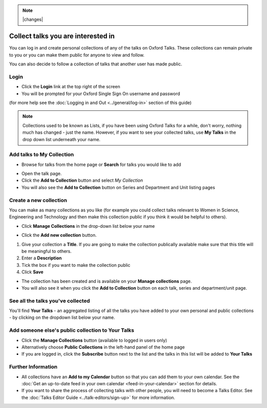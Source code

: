 .. Note:: |changes| 


Collect talks you are interested in
===================================

You can log in and create personal collections of any of the talks on Oxford Talks. These collections can remain private to you or you can make them public for anyone to view and follow. 

You can also decide to follow a collection of talks that another user has made public.

Login
-----

.. image:: images/make-a-list/login.png
   :alt: Login
   :height: 117px
   :width: 308px
   :align: center


* Click the **Login** link at the top right of the screen
* You will be prompted for your Oxford Single Sign On username and password

(for more help see the :doc:`Logging in and Out <../general/log-in>` section of this guide)

.. Note :: Collections used to be known as Lists, if you have been using Oxford Talks for a while, don't worry, nothing much has changed - just the name. However, if you want to see your collected talks, use **My Talks** in the drop down list underneath your name.



Add talks to My Collection
--------------------------

* Browse for talks from the home page or **Search** for talks you would like to add

.. image:: images/make-a-list/f65bdda3-f44c-467e-b05a-97078c26f7ce.png
   :alt: 
   :height: 198px
   :width: 402px
   :align: center


* Open the talk page.
* Click the **Add to Collection** button and select *My Collection*
* You will also see the **Add to Collection** button on Series and Department and Unit listing pages

Create a new collection
-----------------------

.. image:: images/make-a-list/create-a-new-collection.png
   :alt: Create a new collection
   :height: 192px
   :width: 386px
   :align: center


You can make as many collections as you like (for example you could collect talks relevant to Women in Science, Engineering and Technology and then make this collection public if you think it would be helpful to others).

* Click **Manage Collections** in the drop-down list below your name

.. image:: images/make-a-list/96cbae88-038b-457d-80b1-3511ce6a9cf8.png
   :alt: 
   :height: 336px
   :width: 515px
   :align: center


* Click the **Add new collection** button.

.. image:: images/make-a-list/b1af08b5-fe4a-41c3-9a8e-6383a0af8060.png
   :alt: 
   :height: 497px
   :width: 586px
   :align: center


#. Give your collection a **Title**. If you are going to make the collection publically available make sure that this title will be meaningful to others.
#. Enter a **Description**
#. Tick the box if you want to make the collection public
#. Click **Save**

.. image:: images/make-a-list/374761db-48e0-446e-8fac-8d61dd5c0033.png
   :alt: 
   :height: 382px
   :width: 375px
   :align: center


* The collection has been created and is available on your **Manage collections** page. 
* You will also see it when you click the **Add to Collection** button on each talk, series and department/unit page.

.. image:: images/make-a-list/c922a8da-35ff-4f9d-b74a-fc6fa888abdc.png
   :alt: 
   :height: 241px
   :width: 799px
   :align: center


See all the talks you've collected
----------------------------------

You'll find **Your Talks** - an aggregated listing of all the talks you have added to your own personal and public collections - by clicking on the dropdown list below your name. 

.. image:: images/make-a-list/see-all-the-talks-you-ve-collected.png
   :alt: See all the talks you&apos;ve collected
   :height: 192px
   :width: 386px
   :align: center


Add someone else's public collection to Your Talks
--------------------------------------------------

* Click the **Manage Collections** button (available to logged in users only)
* Alternatively choose **Public Collections** in the left-hand panel of the home page
* If you are logged in, click the **Subscribe** button next to the list and the talks in this list will be added to **Your Talks** 

.. image:: images/make-a-list/add-someone-else-s-public-collection-to-your-talks.png
   :alt: Add someone else&apos;s public collection to Your Talks
   :height: 287px
   :width: 767px
   :align: center


Further Information
-------------------

* All collections have an **Add to my Calendar** button so that you can add them to your own calendar. See the :doc:`Get an up-to-date feed in your own calendar <feed-in-your-calendar>` section for details. 
* If you want to share the process of collecting talks with other people, you will need to become a Talks Editor. See the :doc:`Talks Editor Guide <../talk-editors/sign-up>` for more information.
